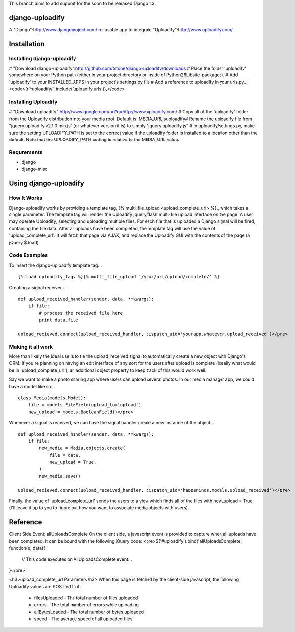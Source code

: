 This branch aims to add support for the soon to be released Django 1.3.

django-uploadify
================

A "Django":http://www.djangoproject.com/ re-usable app to integrate "Uploadify":http://www.uploadify.com/.

Installation
============

Installing django-uploadify
---------------------------

# "Download django-uploadify":http://github.com/tstone/django-uploadify/downloads
# Place the folder 'uploadify' somewhere on your Python path (either in your project directory or inside of Python26\Lib\site-packages\).
# Add 'uploadify' to your INSTALLED_APPS in your project's settings.py file
# Add a reference to uploadify in your urls.py...
<code>(r'^uploadify/', include('uploadify.urls')),</code>

Installing Uploadify
--------------------

# "Download uploadify":http://www.google.com/url?q=http://www.uploadify.com/
# Copy all of the 'uploadify' folder from the Uploadify distribution into your media root.  Default is: MEDIA_URL\js\uploadify\
# Rename the uploadify file from "jquery.uploadify.v2.1.0.min.js" (or whatever version it is) to simply "jquery.uploadify.js"
# In uploadify/settings.py, make sure the setting UPLOADIFY_PATH is set to the correct value if the uploadify folder is installed to a location other than the default.  Note that the UPLOADIFY_PATH setting is relative to the MEDIA_URL value.

Requrements
-----------

* django
* django-misc

Using django-uploadify
======================

How It Works
------------

Django-uploadify works by providing a template tag, {% multi_file_upload <upload_complete_url> %}., which takes a single parameter.  The template tag will render the Uploadify jquery/flash multi-file upload interface on the page.  A user may operate Uploadify, selecting and uploading multiple files.  For each file that is uploaded a Django signal will be fired, containing the file data.  After all uploads have been completed, the template tag will use the value of 'upload_complete_url'.  It will fetch that page via AJAX, and replace the Uploadify GUI with the contents of the page (a jQuery $.load).

Code Examples
-------------

To insert the django-uploadify template tag... ::
    
    {% load uploadify_tags %}{% multi_file_upload '/your/url/upload/complete/' %}

Creating a signal receiver... ::

    def upload_received_handler(sender, data, **kwargs):
        if file:
            # process the received file here
            print data.file

    upload_recieved.connect(upload_received_handler, dispatch_uid='yourapp.whatever.upload_received')</pre>

Making it all work
------------------

More than likely the ideal use is to tie the upload_received signal to automatically create a new object with Django's ORM.  If you're planning on having an edit interface of any sort for the users after upload is complete (ideally what would be in 'upload_complete_url'), an additional object property to keep track of this would work well.

Say we want to make a photo sharing app where users can upload several photos.  In our media manager app, we could have a model like so... ::

    class Media(models.Model):
        file = models.FileField(upload_to='upload')
        new_upload = models.BooleanField()</pre>

Whenever a signal is received, we can have the signal handler create a new instance of the object... ::

    def upload_received_handler(sender, data, **kwargs):
        if file:
            new_media = Media.objects.create(
                file = data,
                new_upload = True,
            )
            new_media.save()

    upload_recieved.connect(upload_received_handler, dispatch_uid='happenings.models.upload_received')</pre>

Finally, the value of 'upload_complete_url' sends the users to a view which finds all of the files with new_upload = True.  (I'll leave it up to you to figure out how you want to associate media objects with users).

Reference
=========

Client Side Event:  allUploadsComplete
On the client side, a javascript event is provided to capture when all uploads have been completed.  It can be bound with the following jQuery code:
<pre>$('#uploadify').bind('allUploadsComplete', function(e, data){
     // This code executes on AllUploadsComplete event...
}</pre>

<h3>upload_complete_url Parameter</h3>
When this page is fetched by the client-side javascript, the following Uploadify values are POST'ed to it:
    * filesUploaded - The total number of files uploaded
    * errors - The total number of errors while uploading
    * allBytesLoaded - The total number of bytes uploaded
    * speed - The average speed of all uploaded files
